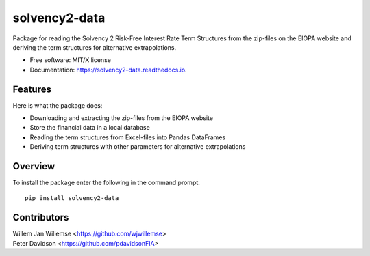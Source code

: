 ==============
solvency2-data
==============


.. image:: https://img.shields.io/pypi/v/solvency2_data.svg
        :target: https://pypi.python.org/pypi/solvency2-data
        :alt: Pypi Version
.. image:: https://readthedocs.org/projects/solvency2-data/badge/?version=latest
        :target: https://solvency2-data.readthedocs.io/en/latest/?badge=latest
        :alt: Documentation Status
.. image:: https://img.shields.io/badge/License-MIT/X-blue.svg
        :target: https://github.com/DeNederlandscheBank/solvency2-data/blob/master/LICENSE
        :alt: License



Package for reading the Solvency 2 Risk-Free Interest Rate Term Structures from the zip-files on the EIOPA website and deriving the term structures for alternative extrapolations.

* Free software: MIT/X license
* Documentation: https://solvency2-data.readthedocs.io.

.. image:: https://raw.githubusercontent.com/wjwillemse/solvency2-data/master/docs/rfr.gif?raw=true
   :alt: click for animation
   :align: left

Features
--------

Here is what the package does:

- Downloading and extracting the zip-files from the EIOPA website
- Store the financial data in a local database
- Reading the term structures from Excel-files into Pandas DataFrames
- Deriving term structures with other parameters for alternative extrapolations

Overview
--------

To install the package enter the following in the command prompt.

::

    pip install solvency2-data
    

Contributors
------------

| Willem Jan Willemse <https://github.com/wjwillemse>
| Peter Davidson <https://github.com/pdavidsonFIA>
